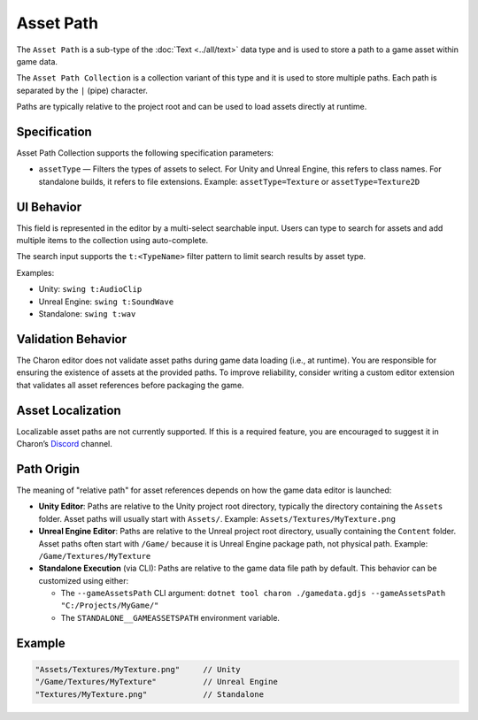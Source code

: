 Asset Path
==========

The ``Asset Path`` is a sub-type of the :doc:`Text <../all/text>` data type and is used to store a path to a game asset within game data.  

The ``Asset Path Collection`` is a collection variant of this type and it is used to store multiple paths. Each path is separated by the ``|`` (pipe) character.  

Paths are typically relative to the project root and can be used to load assets directly at runtime.

Specification 
-------------

Asset Path Collection supports the following specification parameters:

- ``assetType`` — Filters the types of assets to select.  
  For Unity and Unreal Engine, this refers to class names.  
  For standalone builds, it refers to file extensions.  
  Example: ``assetType=Texture`` or ``assetType=Texture2D``

UI Behavior
-----------

This field is represented in the editor by a multi-select searchable input.  
Users can type to search for assets and add multiple items to the collection using auto-complete.

The search input supports the ``t:<TypeName>`` filter pattern to limit search results by asset type.

Examples:

- Unity: ``swing t:AudioClip``
- Unreal Engine: ``swing t:SoundWave``
- Standalone: ``swing t:wav``

Validation Behavior
-------------------

The Charon editor does not validate asset paths during game data loading (i.e., at runtime).  
You are responsible for ensuring the existence of assets at the provided paths.  
To improve reliability, consider writing a custom editor extension that validates all asset references before packaging the game.

Asset Localization
------------------

Localizable asset paths are not currently supported.  
If this is a required feature, you are encouraged to suggest it in Charon’s `Discord <https://discord.gg/2quB5vXryd>`_ channel.

Path Origin
-----------

The meaning of "relative path" for asset references depends on how the game data editor is launched:

- **Unity Editor**:  
  Paths are relative to the Unity project root directory, typically the directory containing the ``Assets`` folder.  
  Asset paths will usually start with ``Assets/``.  
  Example: ``Assets/Textures/MyTexture.png``

- **Unreal Engine Editor**:  
  Paths are relative to the Unreal project root directory, usually containing the ``Content`` folder.  
  Asset paths often start with ``/Game/`` because it is Unreal Engine package path, not physical path.  
  Example: ``/Game/Textures/MyTexture``

- **Standalone Execution** (via CLI):  
  Paths are relative to the game data file path by default.  
  This behavior can be customized using either:
  
  - The ``--gameAssetsPath`` CLI argument:  
    ``dotnet tool charon ./gamedata.gdjs --gameAssetsPath "C:/Projects/MyGame/"``
  
  - The ``STANDALONE__GAMEASSETSPATH`` environment variable.

Example
-------

.. code-block:: js

  "Assets/Textures/MyTexture.png"     // Unity
  "/Game/Textures/MyTexture"          // Unreal Engine
  "Textures/MyTexture.png"            // Standalone
